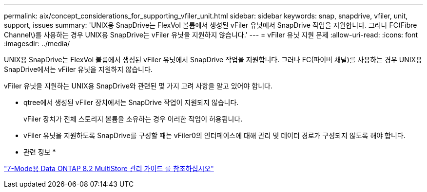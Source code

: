 ---
permalink: aix/concept_considerations_for_supporting_vfiler_unit.html 
sidebar: sidebar 
keywords: snap, snapdrive, vfiler, unit, support, issues 
summary: 'UNIX용 SnapDrive는 FlexVol 볼륨에서 생성된 vFiler 유닛에서 SnapDrive 작업을 지원합니다. 그러나 FC(Fibre Channel\)를 사용하는 경우 UNIX용 SnapDrive는 vFiler 유닛을 지원하지 않습니다.' 
---
= vFiler 유닛 지원 문제
:allow-uri-read: 
:icons: font
:imagesdir: ../media/


[role="lead"]
UNIX용 SnapDrive는 FlexVol 볼륨에서 생성된 vFiler 유닛에서 SnapDrive 작업을 지원합니다. 그러나 FC(파이버 채널)를 사용하는 경우 UNIX용 SnapDrive에서는 vFiler 유닛을 지원하지 않습니다.

vFiler 유닛을 지원하는 UNIX용 SnapDrive와 관련된 몇 가지 고려 사항을 알고 있어야 합니다.

* qtree에서 생성된 vFiler 장치에서는 SnapDrive 작업이 지원되지 않습니다.
+
vFiler 장치가 전체 스토리지 볼륨을 소유하는 경우 이러한 작업이 허용됩니다.

* vFiler 유닛을 지원하도록 SnapDrive를 구성할 때는 vFiler0의 인터페이스에 대해 관리 및 데이터 경로가 구성되지 않도록 해야 합니다.


* 관련 정보 *

https://library.netapp.com/ecm/ecm_download_file/ECMP1511536["7-Mode용 Data ONTAP 8.2 MultiStore 관리 가이드 를 참조하십시오"]
